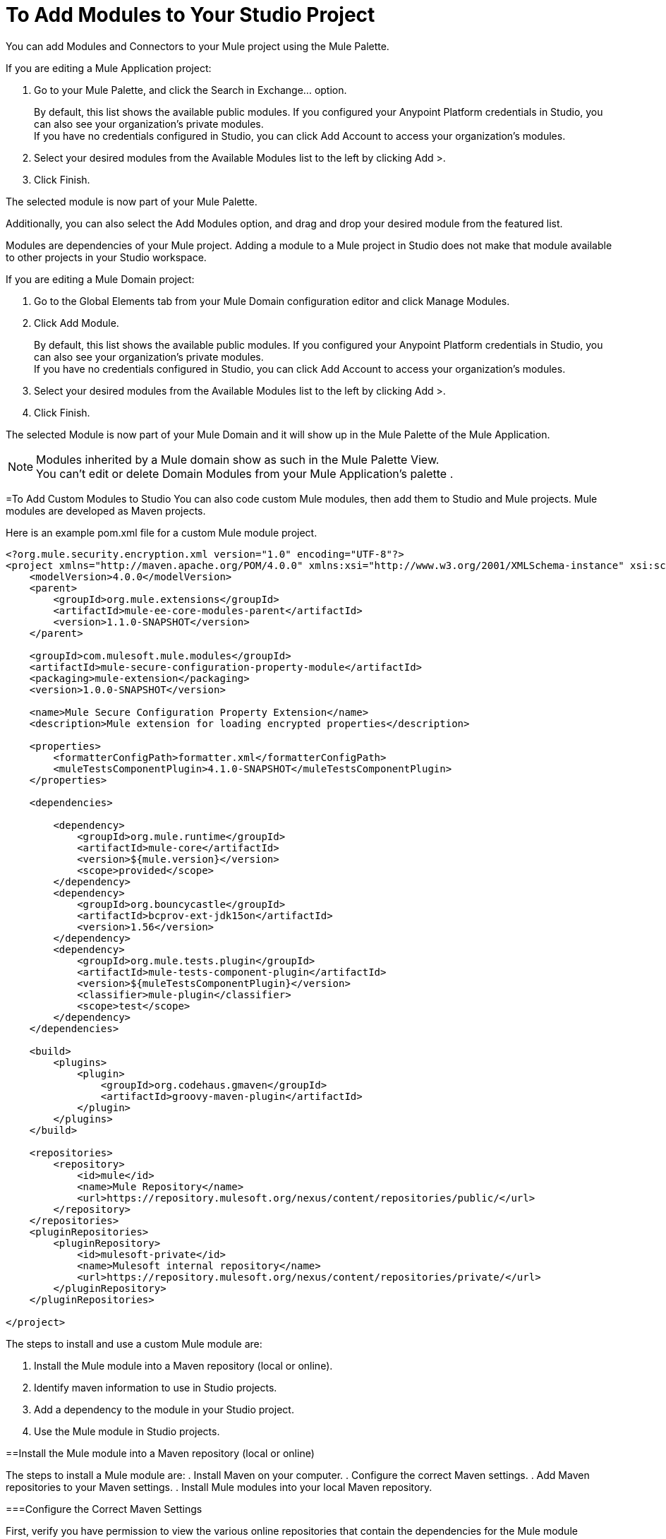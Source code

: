 = To Add Modules to Your Studio Project

You can add Modules and Connectors to your Mule project using the Mule Palette.

If you are editing a Mule Application project:

. Go to your Mule Palette, and click the Search in Exchange... option.
+
By default, this list shows the available public modules. If you configured your Anypoint Platform credentials in Studio, you can also see your organization's private modules. +
If you have no credentials configured in Studio, you can click Add Account to access your organization's modules.
. Select your desired modules from the Available Modules list to the left by clicking Add >.
. Click Finish.

The selected module is now part of your Mule Palette.

Additionally, you can also select the Add Modules option, and drag and drop your desired module from the featured list.

Modules are dependencies of your Mule project. Adding a module to a Mule project in Studio does not make that module available to other projects in your Studio workspace. +

If you are editing a Mule Domain project:

. Go to the Global Elements tab from your Mule Domain configuration editor and click Manage Modules.
. Click Add Module.
+
By default, this list shows the available public modules. If you configured your Anypoint Platform credentials in Studio, you can also see your organization's private modules. +
If you have no credentials configured in Studio, you can click Add Account to access your organization's modules.
. Select your desired modules from the Available Modules list to the left by clicking Add >.
. Click Finish.

The selected Module is now part of your Mule Domain and it will show up in the Mule Palette of the Mule Application.

[NOTE]
Modules inherited by a Mule domain show as such in the Mule Palette View. +
You can't edit or delete Domain Modules from your Mule Application's palette .


=To Add Custom Modules to Studio
You can also code custom Mule modules, then add them to Studio and Mule projects. Mule modules are developed as Maven projects. 

Here is an example pom.xml file for a custom Mule module project. 

[source, xml, linenums]
----
<?org.mule.security.encryption.xml version="1.0" encoding="UTF-8"?>
<project xmlns="http://maven.apache.org/POM/4.0.0" xmlns:xsi="http://www.w3.org/2001/XMLSchema-instance" xsi:schemaLocation="http://maven.apache.org/POM/4.0.0 http://maven.apache.org/xsd/maven-4.0.0.xsd">
    <modelVersion>4.0.0</modelVersion>
    <parent>
        <groupId>org.mule.extensions</groupId>
        <artifactId>mule-ee-core-modules-parent</artifactId>
        <version>1.1.0-SNAPSHOT</version>
    </parent>

    <groupId>com.mulesoft.mule.modules</groupId>
    <artifactId>mule-secure-configuration-property-module</artifactId>
    <packaging>mule-extension</packaging>
    <version>1.0.0-SNAPSHOT</version>

    <name>Mule Secure Configuration Property Extension</name>
    <description>Mule extension for loading encrypted properties</description>

    <properties>
        <formatterConfigPath>formatter.xml</formatterConfigPath>
        <muleTestsComponentPlugin>4.1.0-SNAPSHOT</muleTestsComponentPlugin>
    </properties>

    <dependencies>

        <dependency>
            <groupId>org.mule.runtime</groupId>
            <artifactId>mule-core</artifactId>
            <version>${mule.version}</version>
            <scope>provided</scope>
        </dependency>
        <dependency>
            <groupId>org.bouncycastle</groupId>
            <artifactId>bcprov-ext-jdk15on</artifactId>
            <version>1.56</version>
        </dependency>
        <dependency>
            <groupId>org.mule.tests.plugin</groupId>
            <artifactId>mule-tests-component-plugin</artifactId>
            <version>${muleTestsComponentPlugin}</version>
            <classifier>mule-plugin</classifier>
            <scope>test</scope>
        </dependency>
    </dependencies>

    <build>
        <plugins>
            <plugin>
                <groupId>org.codehaus.gmaven</groupId>
                <artifactId>groovy-maven-plugin</artifactId>
            </plugin>
        </plugins>
    </build>

    <repositories>
        <repository>
            <id>mule</id>
            <name>Mule Repository</name>
            <url>https://repository.mulesoft.org/nexus/content/repositories/public/</url>
        </repository>
    </repositories>
    <pluginRepositories>
        <pluginRepository>
            <id>mulesoft-private</id>
            <name>Mulesoft internal repository</name>
            <url>https://repository.mulesoft.org/nexus/content/repositories/private/</url>
        </pluginRepository>
    </pluginRepositories>

</project>
----

The steps to install and use a custom Mule module are:

. Install the Mule module into a Maven repository (local or online).
. Identify maven information to use in Studio projects.
. Add a dependency to the module in your Studio project.
. Use the Mule module in Studio projects. 

==Install the Mule module into a Maven repository (local or online)

The steps to install a Mule module are:
. Install Maven on your computer.
. Configure the correct Maven settings.
. Add Maven repositories to your Maven settings.
. Install Mule modules into your local Maven repository.

===Configure the Correct Maven Settings 

First, verify you have permission to view the various online repositories that contain the dependencies for the Mule module project. 

In a web browser, navigate to each repository URL listed in the `pom.xml` file. 

For example, the `pom.xml` file above lists

[source, xml, linenums]
----
        <repository>
            <id>mule</id>
            <name>Mule Repository</name>
            <url>https://repository.mulesoft.org/nexus/content/repositories/public/</url>
        </repository>
----

====Verify Maven Repository Authentication and Authorization
Open a web browser and navigate to `https://repository.mulesoft.org/nexus/content/repositories/public`. Type in your username and password and verify you see a listing of folders. 

====Add Maven Repositories to your Maven Settings

After you verify your credentials for each online maven repository, navigate to your local MAVEN_HOME location (it's usually $HOME/.m2), and edit the `settings.xml` file. 

Here is a sample settings.xml file (replace yourusername and yourpassword with the correct values for each repository you just tested): 

[source, xml, linenums]
----
<settings xmlns="http://maven.apache.org/SETTINGS/1.0.0" xmlns:xsi="http://www.w3.org/2001/XMLSchema-instance"
        xsi:schemaLocation="http://maven.apache.org/SETTINGS/1.0.0 https://maven.apache.org/xsd/settings-1.0.0.xsd">
        <usePluginRegistry />
        <pluginGroups />
        <servers>
                <server>
                        <id>MuleRepository</id>
                        <username>yourusername</username>
                        <password>yourpassword</password>
                </server>
                <server>
                        <id>mulesoft-public</id>
                        <username>yourusername</username>
                        <password>yourpassword</password>
                </server>

        </servers>
        <mirrors />
        <proxies />
        <profiles>
                <profile>
                        <id>Mule</id>
                        <activation>
                                <activeByDefault>true</activeByDefault>
                        </activation>
                        <repositories>
                                <repository>
                                        <id>MuleRepository</id>
                                        <name>MuleRepository</name>
                                        <url>https://repository.mulesoft.org/nexus-ee/content/repositories/releases-ee/</url>
                                        <layout>default</layout>
                                        <releases>
                                                <enabled>true</enabled>
                                        </releases>
                                        <snapshots>
                                                <enabled>true</enabled>
                                        </snapshots>
                                </repository>
                                <repository>
                                        <id>mulesoft-public</id>
                                        <name>MuleSoft Public Repository</name>
                                        <url>https://repository.mulesoft.org/nexus/content/repositories/public/</url>
                                        <layout>default</layout>
                                        <releases>
                                                <enabled>true</enabled>
                                        </releases>
                                        <snapshots>
                                                <enabled>true</enabled>
                                        </snapshots>
                                </repository>

                        </repositories>
                </profile>
        </profiles>
        <activeProfiles />
</settings>
----

===Install Mule Modules to a Local Maven Repository
To install the module into a local repository, navigate to the module project's home folder (the folder with the `pom.xml` file), then execute the commmand

[source, shell, linenums]
----
mvn clean install
----

Maven will use the values in the `pom.xml` file to build the module into a JAR file, then install the module into your local Maven repository. 


In the previous example, the key information you need to use this module is:

[source, xml, linenums]
----
    <groupId>com.mulesoft.mule.modules</groupId>
    <artifactId>mule-secure-configuration-property-module</artifactId>
    <packaging>mule-extension</packaging>
    <version>1.0.0-SNAPSHOT</version>
----

If everything goes fine, the result shoud be that the Mule module is installed into your local Maven repository with a folder structure corresponding to the groupId, artifactId, and version. 

For example, using the previous example `pom.xml` file, the Mule module is installed in `$HOME/.m2/repository/com/mulesoft/mule/modules/mule-secure-configuration-property-module/`

This folder has two folders:

[source, shell, linenums]
----
1.0.0-SNAPSHOT
1.0.0-SNAPSHOT-mule-plugin
----

Here is the contents of the folders:

[source, shell, linenums]
----
~/github/mule-secure-configuration-property$ ls ~/.m2/repository/com/mulesoft/mule/modules/mule-secure-configuration-property-module/1.0.0-SNAPSHOT
_remote.repositories
maven-metadata-anypoint-exchange.xml
maven-metadata-local.xml
maven-metadata-mulesoft-private.xml
mule-secure-configuration-property-module-1.0.0-20180214.190255-11-mule-plugin.jar
mule-secure-configuration-property-module-1.0.0-20180214.190255-11.pom
mule-secure-configuration-property-module-1.0.0-20180214.190255-11.pom.lastUpdated
mule-secure-configuration-property-module-1.0.0-SNAPSHOT-extension-model-4.1.0.json
mule-secure-configuration-property-module-1.0.0-SNAPSHOT-mule-plugin.jar
mule-secure-configuration-property-module-1.0.0-SNAPSHOT.jar.lastUpdated
mule-secure-configuration-property-module-1.0.0-SNAPSHOT.mule-extension
mule-secure-configuration-property-module-1.0.0-SNAPSHOT.pom
resolver-status.properties
~/github/mule-secure-configuration-property$ ls ~/.m2/repository/com/mulesoft/mule/modules/mule-secure-configuration-property-module/1.0.0-SNAPSHOT-mule-plugin/
_remote.repositories
maven-metadata-local.xml
mule-secure-configuration-property-module-1.0.0-SNAPSHOT-extension-model-4.1.0.json
mule-secure-configuration-property-module-1.0.0-SNAPSHOT-mule-plugin.jar
mule-secure-configuration-property-module-1.0.0-SNAPSHOT-mule-plugin.jar.lastUpdated
mule-secure-configuration-property-module-1.0.0-SNAPSHOT-mule-plugin.pom.lastUpdated
mule-secure-configuration-property-module-1.0.0-SNAPSHOT.jar.lastUpdated
mule-secure-configuration-property-module-1.0.0-SNAPSHOT.mule-extension
mule-secure-configuration-property-module-1.0.0-SNAPSHOT.pom
~/github/mule-secure-configuration-property$ 

----

===Identify maven information to use in Studio projects

In the previous example, the key information you need to use this module is located in the Mule module's `pom.xml` file:

[source, xml, linenums]
----
    <groupId>com.mulesoft.mule.modules</groupId>
    <artifactId>mule-secure-configuration-property-module</artifactId>
    <packaging>mule-extension</packaging>
    <version>1.0.0-SNAPSHOT</version>
----

Notice how this information was used to create the folder structure in the local Maven repository:
``` ~/.m2/repository/com/mulesoft/mule/modules/mule-secure-configuration-property-module/1.0.0-SNAPSHOT```
corresonds to
```$MAVEN_REPOS_HOME/groupID_path/artifactId/version```
so you may be able to infer the groupId, artifactId, and version by just looking at the folder path in local the Maven repository. 

===Add Dependencies to Studio Projects which Use the Module
The next step is to access the newly installed Mule modules in Studio projects. 

In a studio project, edit the `pom.xml` file with the correct groupId, artifactId, and version. This information is in the Mule module's `pom.xml` file, but is also reflected in the folder structure in which the Mule module was installed. 

In the previous example, you need to add this dependency to your Studio project's `pom.xml` file: 


[source, xml, linenums]
----
		<dependency>
			<groupId>com.mulesoft.mule.modules</groupId>
			<artifactId>mule-secure-configuration-property-module</artifactId>
			<version>1.0.0-SNAPSHOT</version>
			<classifier>mule-plugin</classifier>
		</dependency>

----
Notice that the `<classifier>` element is set to mule-plugin. This will automatically install the mule-plugin into your Studio project's palette. 

===Use the Mule Module in Studio Project

After saving your changes to your Studio project's `pom.xml` file, you should see new components in the Studio palette. For example, in this module, there should be a Secure Properties module listed in the Mule Palette view. 

In this example, a new Secure Properties Config element is available in the Global Elements editor, and the new xml namespace and xml tags are available in the XML configuration file editor. So in this example, the type-ahead feature in the XML editor assists you to define new elements such as:

[source, xml, linenums]
----
	<secure-properties:config name="Secure_Properties_Config1" doc:name="Secure Properties Config" doc:id="79f91287-c9ab-4719-afc1-38779355b5c9" file="mysecure.properties" key="abcd1234abcd1234" >
		<secure-properties:encrypt algorithm="Blowfish" mode="ECB" />
	</secure-properties:config>
----





== See Also

* link:/anypoint-studio/v/7.1/set-credentials-in-studio-to[To Set Credentials in Studio]
